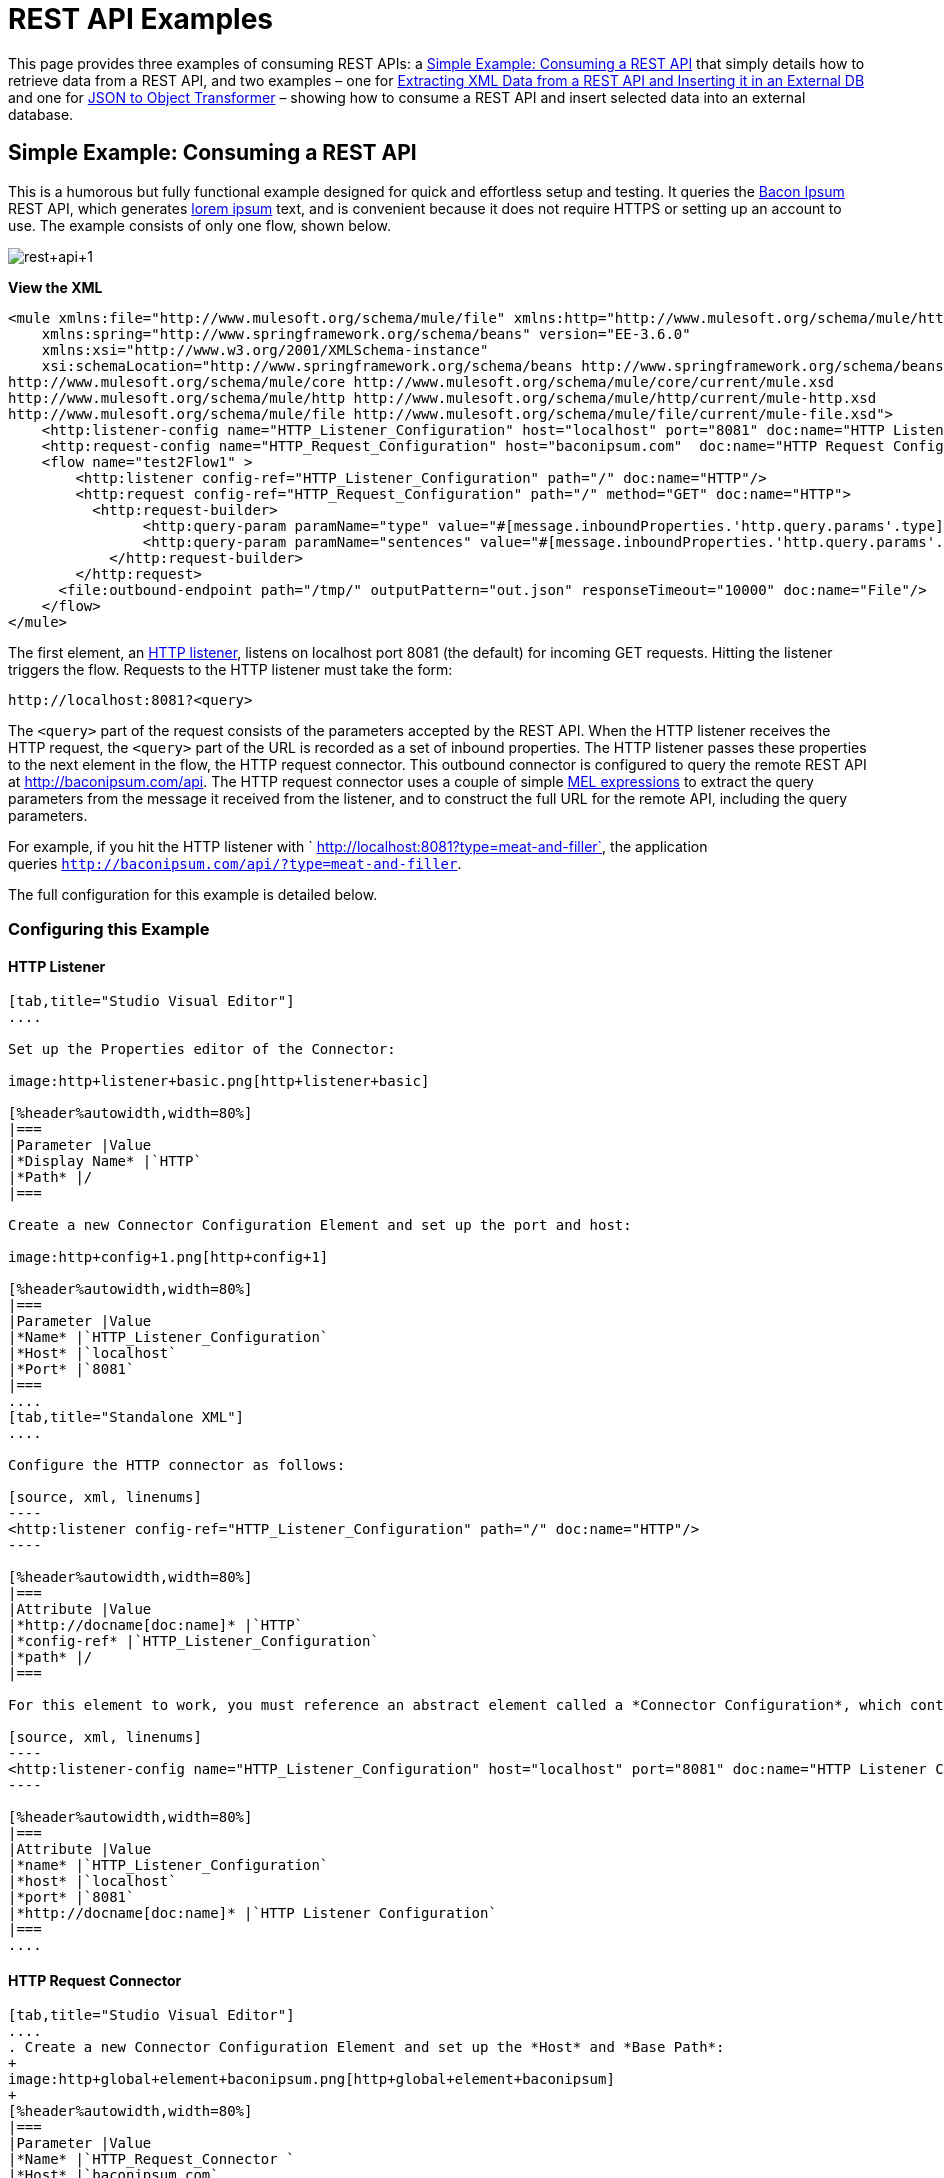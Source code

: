 = REST API Examples
:keywords: rest, restful, raml, api, apis

This page provides three examples of consuming REST APIs: a <<Simple Example: Consuming a REST API>> that simply details how to retrieve data from a REST API, and two examples – one for <<Extracting XML Data from a REST API and Inserting it in an External DB>> and one for <<JSON to Object Transformer>> – showing how to consume a REST API and insert selected data into an external database.

== Simple Example: Consuming a REST API



This is a humorous but fully functional example designed for quick and effortless setup and testing. It queries the link:http://baconipsum.com/[Bacon Ipsum] REST API, which generates link:http://en.wikipedia.org/wiki/Lorem_ipsum[lorem ipsum] text, and is convenient because it does not require HTTPS or setting up an account to use. The example consists of only one flow, shown below.

image:rest+api+1.png[rest+api+1]

*View the XML*

[source, xml, linenums]
----
<mule xmlns:file="http://www.mulesoft.org/schema/mule/file" xmlns:http="http://www.mulesoft.org/schema/mule/http" xmlns="http://www.mulesoft.org/schema/mule/core" xmlns:doc="http://www.mulesoft.org/schema/mule/documentation"
    xmlns:spring="http://www.springframework.org/schema/beans" version="EE-3.6.0"
    xmlns:xsi="http://www.w3.org/2001/XMLSchema-instance"
    xsi:schemaLocation="http://www.springframework.org/schema/beans http://www.springframework.org/schema/beans/spring-beans-current.xsd
http://www.mulesoft.org/schema/mule/core http://www.mulesoft.org/schema/mule/core/current/mule.xsd
http://www.mulesoft.org/schema/mule/http http://www.mulesoft.org/schema/mule/http/current/mule-http.xsd
http://www.mulesoft.org/schema/mule/file http://www.mulesoft.org/schema/mule/file/current/mule-file.xsd">
    <http:listener-config name="HTTP_Listener_Configuration" host="localhost" port="8081" doc:name="HTTP Listener Configuration"/>
    <http:request-config name="HTTP_Request_Configuration" host="baconipsum.com"  doc:name="HTTP Request Configuration" basePath="api"/>
    <flow name="test2Flow1" >
        <http:listener config-ref="HTTP_Listener_Configuration" path="/" doc:name="HTTP"/>
        <http:request config-ref="HTTP_Request_Configuration" path="/" method="GET" doc:name="HTTP">
          <http:request-builder>
                <http:query-param paramName="type" value="#[message.inboundProperties.'http.query.params'.type]"/>
                <http:query-param paramName="sentences" value="#[message.inboundProperties.'http.query.params'.sentences]"/>
            </http:request-builder>
        </http:request>
      <file:outbound-endpoint path="/tmp/" outputPattern="out.json" responseTimeout="10000" doc:name="File"/>
    </flow>
</mule>
----

The first element, an link:/mule-user-guide/v/3.7/http-connector[HTTP listener], listens on localhost port 8081 (the default) for incoming GET requests. Hitting the listener triggers the flow. Requests to the HTTP listener must take the form:

[source, code, linenums]
----
http://localhost:8081?<query>
----

The `<query>` part of the request consists of the parameters accepted by the REST API. When the HTTP listener receives the HTTP request, the `<query>` part of the URL is recorded as a set of inbound properties. The HTTP listener passes these properties to the next element in the flow, the HTTP request connector. This outbound connector is configured to query the remote REST API at http://baconipsum.com/api. The HTTP request connector uses a couple of simple link:/mule-user-guide/v/3.7/mule-expression-language-mel[MEL expressions] to extract the query parameters from the message it received from the listener, and to construct the full URL for the remote API, including the query parameters.

For example, if you hit the HTTP listener with ` http://localhost:8081?type=meat-and-filler`, the application queries `http://baconipsum.com/api/?type=meat-and-filler`.

The full configuration for this example is detailed below.

=== Configuring this Example

==== HTTP Listener

[tabs]
------
[tab,title="Studio Visual Editor"]
....

Set up the Properties editor of the Connector:

image:http+listener+basic.png[http+listener+basic]

[%header%autowidth,width=80%]
|===
|Parameter |Value
|*Display Name* |`HTTP`
|*Path* |/
|===

Create a new Connector Configuration Element and set up the port and host:

image:http+config+1.png[http+config+1]

[%header%autowidth,width=80%]
|===
|Parameter |Value
|*Name* |`HTTP_Listener_Configuration`
|*Host* |`localhost`
|*Port* |`8081`
|===
....
[tab,title="Standalone XML"]
....

Configure the HTTP connector as follows:

[source, xml, linenums]
----
<http:listener config-ref="HTTP_Listener_Configuration" path="/" doc:name="HTTP"/>
----

[%header%autowidth,width=80%]
|===
|Attribute |Value
|*http://docname[doc:name]* |`HTTP`
|*config-ref* |`HTTP_Listener_Configuration`
|*path* |/
|===

For this element to work, you must reference an abstract element called a *Connector Configuration*, which contains several of the high level necessary configuration properties. The **config-ref **attribute in the connector references this connector configuration element. You must now create an element outside the flow that matches the referenced name.

[source, xml, linenums]
----
<http:listener-config name="HTTP_Listener_Configuration" host="localhost" port="8081" doc:name="HTTP Listener Configuration"/>
----

[%header%autowidth,width=80%]
|===
|Attribute |Value
|*name* |`HTTP_Listener_Configuration`
|*host* |`localhost`
|*port* |`8081`
|*http://docname[doc:name]* |`HTTP Listener Configuration`
|===
....
------

==== HTTP Request Connector

[tabs]
------
[tab,title="Studio Visual Editor"]
....
. Create a new Connector Configuration Element and set up the *Host* and *Base Path*:
+
image:http+global+element+baconipsum.png[http+global+element+baconipsum]
+
[%header%autowidth,width=80%]
|===
|Parameter |Value
|*Name* |`HTTP_Request_Connector `
|*Host* |`baconipsum.com`
|*Base Path* |`api`
|===
+
With this configuration, requests will be sent out to http://baconipsum.com/api

. Save changes and return to the connector's properties editor by clicking ok. Then set up the path and method:
+
image:http+connector+basic.png[http+connector+basic]
+
[%header%autowidth,width=80%]
|===
|Parameter |Value
|*Display Name* |`HTTP`
|*Path* |`/`
|*Method* |`GET`
|===

. Click the *Add Parameter* button twice to add two parameters. Leave both as the default type **query-param**. For the `value` field of each, write a mule expression that takes the equivalent value from the query parameters of the request that first reached the HTTP Listener, these are transformed into inbound properties by the time they reach the HTTP Request Connector.
+
image:request+connector+w+params.png[request+connector+w+params]
+
[%header%autowidth,width=80%]
|===
|Parameter |Value
|*Type* |`query-param`
|*Name* |`type`
|*Value* |`#[message.inboundProperties.'http.query.params'.type]`
|===
+
[%header%autowidth,width=80%]
|===
|Parameter |Value
|*Type* |`query-param`
|*Name* |`sentences`
|*Value* |`#[message.inboundProperties.'http.query.params'.sentences`]
|===
+
Configured in this way, the query params that reach the HTTP listener are forwarded unchanged to the baconipsum API.
....
[tab,title="Standalone XML"]
....
Configure the HTTP connector as follows:

[source, xml, linenums]
----
<http:request config-ref="HTTP_Request_Configuration" path="/" method="GET" doc:name="HTTP">
          <http:request-builder>
                <http:query-param paramName="type" value="#[message.inboundProperties.'http.query.params'.type]"/>
                <http:query-param paramName="sentences" value="#[message.inboundProperties.'http.query.params'.sentences]"/>
            </http:request-builder>
        </http:request>
----

[%header%autowidth,width=80%]
|===
|Attribute |Value
|*http://docname[doc:name]* |`HTTP`
|*config-ref* |`HTTP_Request_Configuration`
|*path* |`/ `
|*method* |`GET`
|===

As you can see above, there are a series of child elements of the connector, these define two query parameters that take their values from inbound properties of the message. Enclosing the two elements that define these query parameters, is a `request-builder` element that is always necessary when adding parameters to a request.

[%header%autowidth,width=12%]
|===
|Parameter |Value
|*type* |`http:query-param`
|*paramName* |`type`
|*value* |`#[message.inboundProperties.'http.query.params'.type]`
|===

[%header%autowidth,width=80%]
|===
|Parameter |Value
|*type* |`http:query-param`
|*paramName* |`sentences`
|*value* |`#[message.inboundProperties.'http.query.params'.sentences]`
|===

Configured in this way, the query params that reach the HTTP listener are forwarded unchanged to the baconipsum API.

For this element to work, you must reference an abstract element called a *Connector Configuration*, which contains several of the high level necessary configuration properties. The **config-ref **attribute in the connector references this connector configuration element. You must now create an element outside the flow that matches the referenced name.

[source, xml, linenums]
----
<http:request-config name="HTTP_Request_Configuration" host="baconipsum.com"  doc:name="HTTP Request Configuration" basePath="api"/>
----

[%header%autowidth,width=80%]
|===
|Attribute |Value
|*name* |`HTTP_Request_Configuration`
|*host* |`baconipsum.com`
|*basePath* |`api`
|*http://docname[doc:name]* |`HTTP Request Configuration`
|===
....
------

==== File Outbound Endpoint

You can set this outbound endpoint with whatever parameters you wish, or use the values provided below. The configuration shown below outputs the resulting JSON to the file `/tmp/out.json`.

[tabs]
------
[tab,title="Studio Visual Editor"]
....
*General Tab*

[%header%autowidth.spread]
|===
|Parameter |Value |Configuration window image
|*Display Name* |`File` .3+|image:f1.elem3.png[f1.elem3]
|*Path* |`/tmp/`
|*Output Pattern* |`out.json`
|===

The rest of the tabs for this endpoint (Avanced, References, and Notes) are set with their default values; no configuration is necessary.
....
[tab,title="Standalone XML"]
....
[source, xml, linenums]
----
<file:outbound-endpoint path="/tmp/" outputPattern="out.json"
----
....
------

=== Running this Example

[TIP]
====
To trigger the flow in this application, use a Web browser or an HTTP client such as the link:http://curl.haxx.se/download.html[curl] command-line utility to hit the HTTP listener on localhost port 8081.

image:browser1.png[browser1]

[source, code, linenums]
----
curl 'http://localhost:8081?type=meat-and-filler'
----
====

Run the example as a Mule application, then hit the HTTP listener with your query. The link:http://baconipsum.com/api/[Bacon Ipsum API page] contains a list of parameters you can use, although because of the way you set up your connector, you can only use *type* and *sentences*.

[source, code, linenums]
----
type=meat-and-filler
sentences=<num>
----

To use any additional query parameter, you must add it to your HTTP Connector first.

`sentences` determines the number of sentences to return in the JSON response. It is optional, you may not include it in your requests.

The first parameter=value pair must be preceded by the `?` operator. To insert additional parameter=value pairs, use the `&` operator.

Example queries sent to the HTTP listener on localhost port 8081:

[source, code, linenums]
----
http://localhost:8081?type=meat-and-filler
http://localhost:8081?sentences=2
http://localhost:8081?type=all-meat&sentences=3
----

The first example, with operation `type=meat-and-filler`, returns the output shown below.

[source, code, linenums]
----
["Doner ullamco ea non, porchetta incididunt brisket ball tip in chuck ex bresaola beef tongue.  Et aute ham hock kielbasa chuck fatback short ribs.  Kevin in reprehenderit est esse, ham bacon ut ball tip.  Laborum ut nulla ex irure t-bone flank, biltong cupidatat venison proident aliquip pork belly ham hock.  In consequat proident, cillum labore pariatur nisi.  Reprehenderit boudin beef ribs, frankfurter cillum enim pork loin consectetur kielbasa laboris.  Hamburger prosciutto nisi, jerky biltong ex pork chop venison.","Fatback tongue anim, irure ut ut cupidatat occaecat eiusmod ham hock laborum commodo.  Anim pig shank kielbasa, drumstick corned beef esse nostrud ham salami id laborum ribeye aute.  Duis pancetta sunt magna occaecat dolor leberkas, short loin meatloaf flank enim pastrami.  Prosciutto proident landjaeger deserunt tenderloin short loin.  Adipisicing aute in bresaola meatball, ut frankfurter pastrami shoulder porchetta turducken strip steak doner.  In filet mignon bresaola, sed deserunt pariatur eu mollit commodo shankle laborum.  Andouille aliqua jowl pork chop jerky sed consequat turkey voluptate bacon pastrami.","Ground round elit boudin reprehenderit.  Brisket shankle esse, leberkas veniam andouille rump proident drumstick.  Consequat sausage do ut prosciutto nostrud andouille tongue ullamco bacon est exercitation.  Do fugiat biltong est tempor short ribs reprehenderit adipisicing shoulder.  Tail venison shank incididunt, hamburger adipisicing voluptate corned beef fugiat sirloin fatback in tri-tip nisi ut.  Tail non excepteur, fugiat veniam corned beef dolore ex pig pork belly sint mollit chuck pork.","Pig hamburger dolore proident brisket landjaeger in boudin kielbasa ut elit.  Velit incididunt boudin qui.  Fatback anim adipisicing, pig jowl voluptate sirloin drumstick chicken esse.  Strip steak consequat tenderloin pastrami, ullamco brisket hamburger bacon beef adipisicing.  Tri-tip ham hock eu non et, flank dolore kevin.  Et duis frankfurter, ut ullamco do non quis boudin andouille aliqua venison ham.  Ut aliqua shoulder, aliquip pariatur bacon spare ribs irure.","Aliqua jerky frankfurter, swine ham in ground round sed qui laborum cow.  Sint turducken shank ut ea id.  Kevin dolore pig excepteur, anim ut magna.  Enim consequat short ribs corned beef ham hock nostrud fugiat chuck.  Tail spare ribs dolore boudin, andouille incididunt laboris occaecat strip steak.  Cow frankfurter capicola, landjaeger cupidatat porchetta ad ground round voluptate."]
----

== Extracting XML Data from a REST API and Inserting it in an External DB

This example application consumes XML data from an external REST API, then extracts values from the XML and inserts them into an external Postgres database. The application uses the link:http://developer.yahoo.com/yql/console/[Yahoo! REST API] for financial services, which is free to use and does not require a user account. This API allows you to retrieve financial quotes using the SQL-based link:http://developer.yahoo.com/yql/guide/running-chapt.html[Yahoo Query Language], whose statements you include in the URL itself.

This application hits the Yahoo! REST API at http://query.yahooapis.com/v1/public/yql with whatever query you specify. The format of the reply is determined in the query itself, with the `format=<format>` parameter. This example uses `format=XML`.

When it receives the reply in XML, the application extracts some values such as stock name, date, price, etc. and inserts them into a table in an external Postgres database.

The application contains only one flow, shown below.

image:yahoo+xml.png[yahoo+xml]

*View the XML*

[source, xml, linenums]
----
<mule xmlns:tracking="http://www.mulesoft.org/schema/mule/ee/tracking" xmlns:http="http://www.mulesoft.org/schema/mule/http" xmlns:db="http://www.mulesoft.org/schema/mule/db" xmlns="http://www.mulesoft.org/schema/mule/core" xmlns:doc="http://www.mulesoft.org/schema/mule/documentation"
    xmlns:spring="http://www.springframework.org/schema/beans" version="EE-3.6.0"
    xmlns:xsi="http://www.w3.org/2001/XMLSchema-instance"
    xsi:schemaLocation="http://www.springframework.org/schema/beans http://www.springframework.org/schema/beans/spring-beans-current.xsd
http://www.mulesoft.org/schema/mule/core http://www.mulesoft.org/schema/mule/core/current/mule.xsd
http://www.mulesoft.org/schema/mule/http http://www.mulesoft.org/schema/mule/http/current/mule-http.xsd
http://www.mulesoft.org/schema/mule/db http://www.mulesoft.org/schema/mule/db/current/mule-db.xsd
http://www.mulesoft.org/schema/mule/ee/tracking http://www.mulesoft.org/schema/mule/ee/tracking/current/mule-tracking-ee.xsd">
    
    <db:generic-config name="Postgres" url="jdbc:postgresql://dbserver/stock" driverClassName="org.postgresql.Driver" doc:name="Generic Database Configuration"/>
    <db:template-query name="insert_into_current" doc:name="Template Query">
        <db:parameterized-query><![CDATA[INSERT INTO current("name", "date", "bookvalue") VALUES(:name,:date,:bookvalue);]]></db:parameterized-query>
        <db:in-param name="name" defaultValue="#[xpath3('//Name').text]"/>
        <db:in-param name="date" type="DATE" defaultValue="#[xpath3('//LastTradeDate').text]"/>
        <db:in-param name="bookvalue" defaultValue="#[xpath3('//BookValue').text])"/>
    </db:template-query>
        
    <http:listener-config name="HTTP_Listener_Configuration" host="localhost" port="8081" doc:name="HTTP Listener Configuration"/>
    <http:request-config name="HTTP_Request_Configuration" host="query.yahooapis.com" basePath="v1/public/yql" doc:name="HTTP Request Configuration"/>
    <flow name="financeapiFlow1" >
        <http:listener config-ref="HTTP_Listener_Configuration" path="/" doc:name="HTTP"/>
        <http:request config-ref="HTTP_Request_Configuration" path="/" method="GET" followRedirects="true" doc:name="HTTP">
            <http:request-builder>
                <http:query-param paramName="q" value="#[message.inboundProperties.'http.query.params'.q]"/>
                <http:query-param paramName="env" value="#[message.inboundProperties.'http.query.params'.env]"/>
                <http:query-param paramName="format" value="#[message.inboundProperties.'http.query.params'.format]"/>
            </http:request-builder>
        </http:request>
        <logger level="INFO" doc:name="Logger"/>
         
        <byte-array-to-string-transformer doc:name="Byte Array to String"/>
        <splitter expression="#[xpath3('//results')]" doc:name="Splitter"/>
        <db:insert config-ref="Postgres" doc:name="Database">
            <db:dynamic-query><![CDATA[INSERT INTO mystock("name", "date", "bookvalue") VALUES(#[xpath3('//Name').text], #[xpath3('//LastTradeDate').text], #[xpath3('//BookValue').text]);]]></db:dynamic-query>
        </db:insert> 
    </flow>
</mule>
----

The first element, an link:/mule-user-guide/v/3.7/http-connector[HTTP listener] , listens on localhost port 8081 (the default) for incoming GET requests. Hitting the listener triggers the flow. Requests to the HTTP listener must take the form:

[source, code, linenums]
----
http://localhost:8081?<query>
----

The `<query>` part of the request consists of the parameters accepted by the REST API. When the HTTP listener receives the HTTP request, the `<query>` part of the URL becomes a set of inbound properties. The HTTP lsitener passes the message to the next element in the flow, the HTTP request connector. The HTTP request connector uses a set of simple link:http://www.mulesoft.org/documentation/display/current/Mule+Expression+Language+MEL[MEL expressions] to extract the query parameters from the message, and to construct the full URL for the remote API, including the query parameters.

For example, if you hit the HTTP listener with the following:

[source, code, linenums]
----
http://localhost?q=select%20*%20from%20yahoo.finance.quotes%20where%20symbol%20in%20(%22BAC%22)%0A%09%09&env=http%3A%2F%2Fdatatables.org%2Falltables.env&format=XML
----

The application queries the URL listed below:

[source, code, linenums]
----
http://query.yahooapis.com/v1/public/yql?q=select * from yahoo.finance.quotes where symbol in ("BAC")%0A%09%09&env=http%3A%2F%2Fdatatables.org%2Falltables.env&format=XML
----

The above query retrieves information for ticker symbol BAC, for Bank of America. The REST API returns an XML, which you can see by clicking below.

*View the XML returned by the REST API*

[source, xml, linenums]
----
<query yahoo:count="1" yahoo:created="2014-04-04T16:35:37Z" yahoo:lang="en"><results><quote symbol="BAC"><Ask/><AverageDailyVolume>107198000</AverageDailyVolume><Bid/><AskRealtime>17.00</AskRealtime><BidRealtime>16.99</BidRealtime><BookValue>20.708</BookValue><Change_PercentChange>-0.158 - -0.92%</Change_PercentChange><Change>-0.158</Change><Commission/><ChangeRealtime>-0.158</ChangeRealtime><AfterHoursChangeRealtime>N/A - N/A</AfterHoursChangeRealtime><DividendShare>0.04</DividendShare><LastTradeDate>4/4/2014</LastTradeDate><TradeDate/><EarningsShare>0.903</EarningsShare><ErrorIndicationreturnedforsymbolchangedinvalid/><EPSEstimateCurrentYear>1.09</EPSEstimateCurrentYear><EPSEstimateNextYear>1.60</EPSEstimateNextYear><EPSEstimateNextQuarter>0.34</EPSEstimateNextQuarter><DaysLow>16.96</DaysLow><DaysHigh>17.22</DaysHigh><YearLow>11.23</YearLow><YearHigh>18.03</YearHigh><HoldingsGainPercent>- - -</HoldingsGainPercent><AnnualizedGain/><HoldingsGain/><HoldingsGainPercentRealtime>N/A - N/A</HoldingsGainPercentRealtime><HoldingsGainRealtime/><MoreInfo>cnsprmiIed</MoreInfo><OrderBookRealtime/><MarketCapitalization>179.6B</MarketCapitalization><MarketCapRealtime/><EBITDA>0</EBITDA><ChangeFromYearLow>+5.762</ChangeFromYearLow><PercentChangeFromYearLow>+51.31%</PercentChangeFromYearLow><LastTradeRealtimeWithTime>N/A - <b>16.992</b></LastTradeRealtimeWithTime><ChangePercentRealtime>N/A - -0.92%</ChangePercentRealtime><ChangeFromYearHigh>-1.038</ChangeFromYearHigh><PercebtChangeFromYearHigh>-5.76%</PercebtChangeFromYearHigh><LastTradeWithTime>12:20pm - <b>16.992</b></LastTradeWithTime><LastTradePriceOnly>16.992</LastTradePriceOnly><HighLimit/><LowLimit/><DaysRange>16.96 - 17.22</DaysRange><DaysRangeRealtime>N/A - N/A</DaysRangeRealtime><FiftydayMovingAverage>16.9586</FiftydayMovingAverage><TwoHundreddayMovingAverage>15.602</TwoHundreddayMovingAverage><ChangeFromTwoHundreddayMovingAverage>+1.39</ChangeFromTwoHundreddayMovingAverage><PercentChangeFromTwoHundreddayMovingAverage>+8.91%</PercentChangeFromTwoHundreddayMovingAverage><ChangeFromFiftydayMovingAverage>+0.0334</ChangeFromFiftydayMovingAverage><PercentChangeFromFiftydayMovingAverage>+0.20%</PercentChangeFromFiftydayMovingAverage><Name>Bank of America C</Name><Notes/><Open>17.21</Open><PreviousClose>17.15</PreviousClose><PricePaid/><ChangeinPercent>-0.92%</ChangeinPercent><PriceSales>2.12</PriceSales><PriceBook>0.83</PriceBook><ExDividendDate>Mar  5</ExDividendDate><PERatio>18.99</PERatio><DividendPayDate>Mar 28</DividendPayDate><PERatioRealtime/><PEGRatio>0.76</PEGRatio><PriceEPSEstimateCurrentYear>15.73</PriceEPSEstimateCurrentYear><PriceEPSEstimateNextYear>10.72</PriceEPSEstimateNextYear><Symbol>BAC</Symbol><SharesOwned/><ShortRatio>1.10</ShortRatio><LastTradeTime>12:20pm</LastTradeTime><TickerTrend>&nbsp;==+--+&nbsp;</TickerTrend><OneyrTargetPrice>17.54</OneyrTargetPrice><Volume>38512660</Volume><HoldingsValue/><HoldingsValueRealtime/><YearRange>11.23 - 18.03</YearRange><DaysValueChange>- - -0.92%</DaysValueChange><DaysValueChangeRealtime>N/A - N/A</DaysValueChangeRealtime><StockExchange>NYSE</StockExchange><DividendYield>0.23</DividendYield><PercentChange>-0.92%</PercentChange></quote></results></query><!-- total: 22 --><!-- engine3.yql.bf1.yahoo.com -->
----

The HTTP request connector passes the XML it received from the API to a byte-array-to-string transformer, which converts the message payload to a string. Next, a link:/mule-user-guide/v/3.7/splitter-flow-control-reference[splitter] splits the message into parts. The splitter is configured to split the incoming message using the XML element `<results`> as delimiter. The reason for this is that the REST API uses `<results>` to delimit the information for each stock symbol retrieved, as shown below.

[source, xml, linenums]
----
<results><quote symbol="BAC"><Ask/><AverageDailyVolume>107198000</AverageDailyVolume><Bid/>
...
</results>
----

So if you were to use this example application to query several stock symbols at once, the splitter would split the incoming XML into chunks corresponding to each queried symbol, then feed each chunk to the next message processor.

To split the incoming XML, the splitter uses the link:/mule-user-guide/v/3.7/mule-expression-language-mel[Mule Expression Language] expression `#[xpath3('//results')]`, which as you can see contains the link:http://en.wikipedia.org/wiki/XPath[XPath] expression that actually retrieves the XML element `<results>`.

The last element in the flow, a link:/mule-user-guide/v/3.7/jdbc-connector[Database (JDBC)] connector, receives each XML chunk corresponding to each queried symbol. The JDBC connector is configured to run the following SQL query:

[source, code, linenums]
----
INSERT INTO mystock("name", "date", "bookvalue") VALUES(#[xpath3('//Name').text], #[xpath3('//LastTradeDate').text], #[xpath3('//BookValue').text]);
----

The full configuration for this example is detailed below. To see the application in action, skip to <<Running This Example>>.

=== Configuring this Example

==== HTTP Listener

[tabs]
------
[tab,title="Studio Visual Editor"]
....
. Set up the Properties editor of the Connector:
+
image:http+listener+basic.png[http+listener+basic]
+
[%header%autowidth,width=80%]
|===
|Parameter |Value
|*Display Name* |`HTTP`
|*Path* |/
|===

. Create a new Connector Configuration Element and set up the port and host:
+
image:http+config+1.png[http+config+1]
+
[%header%autowidth,width=80%]
|===
|Parameter |Value
|*Name* |`HTTP_Listener_Configuration`
|*Host* |`localhost`
|*Port* |`8081`
|===
....
[tab,title="Standalone XML"]
....
Configure the HTTP connector as follows:

[source, xml, linenums]
----
<http:listener config-ref="HTTP_Listener_Configuration" path="/" doc:name="HTTP"/>
----

[%header%autowidth,width=80%]
|===
|Attribute |Value
|*http://docname[doc:name]* |`HTTP`
|*config-ref* |`HTTP_Listener_Configuration`
|*path* |/
|===

For this element to work, you must reference an abstract element called a *Connector Configuration*, which contains several of the high level necessary configuration properties. The **config-ref **attribute in the connector references this connector configuration element. You must now create an element outside the flow that matches the referenced name.

[source, xml, linenums]
----
<http:listener-config name="HTTP_Listener_Configuration" host="localhost" port="8081" doc:name="HTTP Listener Configuration"/>
----

[%header%autowidth,width=80%]
|===
|Attribute |Value
|*name* |`HTTP_Listener_Configuration`
|*host* |`localhost`
|*port* |`8081`
|*http://docname[doc:name]* |`HTTP Listener Configuration`
|===
....
------

==== HTTP Request Connector

[tabs]
------
[tab,title="Studio Visual Editor"]
....
. Create a new Connector Configuration Element and set up the *Host* and *Base Path*:
+
image:yahoo+global+element.png[yahoo+global+element]
+
[%header%autowidth,width=20%]
|===
|Parameter |Value
|*Name* |`HTTP_Request_Connector `
|*Host* |`query.yahooapis.com`
|*Base Path* |`v1/public.yql`
|===
+
With this configuration, requests are sent to `query.yahooapis.com/v1/public.yql`

. Save changes and return to the connector's properties editor by clicking *OK*. Then set up the path and method:
+
image:http+connector+basic.png[http+connector+basic]
+
[%header%autowidth,width=80%]
|===
|Parameter |Value
|*Display Name* |`HTTP `
|*Path* |`/`
|*Method* |`GET`
|===

. Click the *Add Parameter* button three times to add three parameters. Leave all as the default type **query-param**. For the `value` field of each, write a mule expression that takes the equivalent value from the query parameters of the request that first reached the HTTP Listener, these are transformed into inbound properties by the time they reach the HTTP Request Connector. 
+
image:yahoo+http+w+params.png[yahoo+http+w+params]
+
[%header%autowidth,width=80%]
|===
|Parameter |Value
|*Type* |`query-param `
|*Name* |`q`
|*Value* |`#[message.inboundProperties.'http.query.params'.q]`
|===
+
[%header%autowidth,width=80%]
|===
|Parameter |Value
|*Type* |`query-param`
|*Name* |`env`
|*Value* |`#[message.inboundProperties.'http.query.params'.env]`
|===
+
[%header%autowidth,width=80%]
|===
|Parameter |Value
|*Type* |`query-param`
|*Name* |`format`
|*Value* |`#[message.inboundProperties.'http.query.params'.format]`
|===
+
Configured in this way, the query params that reach the HTTP listener are forwarded unchanged to the yahoo API.

. Select the *Advanced* tab on the left side pannel of the connector, tick the checkbox labeled *Follow Redirects*
....
[tab,title="Standalone XML"]
....
Configure the HTTP connector as follows:

[source, xml, linenums]
----
<http:request config-ref="HTTP_Request_Configuration" path="/" method="GET" followRedirects="true" doc:name="HTTP">
            <http:request-builder>
                <http:query-param paramName="q" value="#[message.inboundProperties.'http.query.params'.q]"/>
                <http:query-param paramName="env" value="#[message.inboundProperties.'http.query.params'.env]"/>
                <http:query-param paramName="format" value="#[message.inboundProperties.'http.query.params'.format]"/>
            </http:request-builder>
        </http:request>
----

[%header%autowidth,width=80%]
|===
|Attribute |Value
|*http://docname[doc:name]* |`HTTP`
|*config-ref* |`HTTP_Request_Configuration`
|*path* |`/ `
|*method* |`GET`
|`followRedirects` |`true`
|===

As you can see above, there are a series of child elements of the connector, these define three query parameters that take their values from inbound properties of the message. Enclosing the three elements that define these query parameters, is a `request-builder` element that is always necessary when adding parameters to a request.

[%header%autowidth,width=80%]
|===
|Parameter |Value
|*type* |` http:query-param`
|*paramName* |`q`
|*value* |`#[message.inboundProperties.'http.query.params'.q]`
|===

[%header%autowidth,width=80%]
|===
|Parameter |Value
|*type* |` http:query-param  `
|*paramName* |`env`
|*value* |`#[message.inboundProperties.'http.query.params'.env]`
|===

[%header%autowidth.spread]
|===
|Parameter |Value
|*type* |` http:query-param`
|*paramName* |`format`
|*value* |`#[message.inboundProperties.'http.query.params'.format]`
|===

Configured in this way, the query params that reach the HTTP listener are forwarded unchanged to the yahoo API.

For this element to work, you must reference a *Connector Configuration*. The **config-ref **attribute in the connector references this connector configuration element. You must now create an element outside the flow that matches the referenced name.

[source, xml, linenums]
----
<http:request-config name="HTTP_Request_Configuration" host="baconipsum.com"  doc:name="HTTP Request Configuration" basePath="api"/>
----

[%header%autowidth,width=80%]
|===
|Attribute |Value
|*name* |`HTTP_Request_Configuration`
|*host* |`baconipsum.com`
|*basePath* |`api`
|*http://docname[doc:name]* |`HTTP Request Configuration`
|===
....
------

==== Byte Array to String Transformer

This transformer is set with its default values; the full configuration is shown below.

[tabs]
------
[tab,title="Studio Visual Editor"]
....
*General Tab*

[%header%autowidth.spread]
|===
|Parameter |Value |Configuration window image
|*Display Name* |`Byte Array to String` .5+|image:byte_array_to_str.png[byte_array_to_str]
|*Return Class* |`-`
|*Ignore Bad Input* |no
|*Encoding* |`-`
|*MIME Type* |`-`
|===
....
[tab,title="Standalone XML"]
....
*General Tab*

[source, xml, linenums]
----
<http:request-config name="HTTP_Request_Configuration" host="baconipsum.com"  doc:name="HTTP Request Configuration" basePath="api"/>
----
....
------

==== Splitter

The splitter splits the incoming message into parts, dividing them with a user-defined expression.

[tabs]
------
[tab,title="Studio Visual Editor"]
....
*General Tab*
[%header%autowidth.spread]
|===
|Parameter |Value |Configuration window image
|*Display Name* |`Byte Array to String` .4+|image:splitter-gentab.png[splitter-gentab]
|*Enable Correlation* |`IF_NOT_SET` (default)
|*Message Info Mapping* |`-`
|*Expression* |`#[xpath3('//results')]`
|===

The Advanced tab is set to its default values; no configuration is necessary.
....
[tab,title="Standalone XML"]
....
*General Tab*

[source, xml, linenums]
----
<splitter expression="#[xpath3('//results')]" doc:name="Splitter"/>
----
....
------

==== Database Connector

[tabs]
------
[tab,title="Studio Visual Editor"]
....
*General Tab*
[%header%autowidth.spread]
|===
|Parameter |Value |Configuration window image
|*Display Name* |`Database` .5+|image:db_conn_general_tab.png[db_conn_general_tab]
|*Connector configuration*  |`Postgres` +
(This is the DB global element referenced by this connector; for configuration details see <<Database Global Connector>>.)
|*Operation* |`Insert`
|*Query type* |`Dynamic`
|*Dynamic query a|

[source, code, linenums]
----
INSERT INTO mystock("name", "date", "bookvalue") VALUES(#[xpath3('//Name').text], #[xpath3('//LastTradeDate').text], #[xpath3('//BookValue').text]);
----
|===

*Advanced Tab*

The Advanced tab is set to its default values; no configuration is necessary.

image:db_conn_adv_tab.png[db_conn_adv_tab]
....
[tab,title="Standalone XML"]
....
[source, xml, linenums]
----
<db:insert config-ref="Postgres" doc:name="Database">
   <db:dynamic-query><![CDATA[INSERT INTO mystock("name", "date", "bookvalue") VALUES(#[xpath3('//Name').text], #[xpath3('//LastTradeDate').text], #[xpath3('//BookValue').text]);]]> 
   </db:dynamic-query>
</db:insert>
----
....
------

==== Database Global Connector

The database global connector is a link:/mule-user-guide/v/3.7/global-elements[global element] that contains the connection configuration for the desired database. It is referenced by the database connector in the application flow.

Note that you must install the appropriate driver for your database in your Studio application. For details, see the Adding the Database Driver section in link:/mule-user-guide/v/3.7/database-connector[Database Connector].

[tabs]
------
[tab,title="Studio Visual Editor"]
....
[%header%autowidth.spread]
|===
|Parameter |Value |Configuration window image
|*Name* |`Postgres` .5+|image:db_global_elem.png[db_global_elem]
|*Database URL* |`jdbc:postgresql://dbserver/stock`
|*Driver Class Name* |`org.postgresql.Driver`
|*Use XA Transactions* |No (default)
|*Enable DataSense* |Yes (default)
|===
....
[tab,title="Standalone XML"]
....
[source, xml, linenums]
----
<db:generic-config name="Postgres" url="jdbc:postgresql://dbserver/stock" driverClassName="org.postgresql.Driver" doc:name="Generic Database Configuration"/>
----
....
------

=== Running This Example

[TIP]
====
To trigger the flow in this application, use a Web browser or an HTTP client such as the link:http://curl.haxx.se/download.html[curl] command-line utility to hit the HTTP listener on localhost port 8081.

image:browser2.png[browser2]

[source, code, linenums]
----
curl 'http://localhost?q=select%20*%20from%20yahoo.finance.quotes%20where
%20symbol%20in%20(%22BAC%22)%0A%09%09&env=http%3A%2F%2Fdatatables.org%2
Falltables.env&format=XML'
----
====

Run the example as a Mule application, then hit the HTTP listener with your query. For a list of parameters you can use, consult the link:https://developer.yahoo.com/yql/console/[Yahoo! Query Language page], which allows you to build your REST query in an online console.

In this example, to retrieve a quote for Bank of America (ticker symbol BAC), we hit the application's HTTP listener with:

[source, code, linenums]
----
http://localhost?q=select%20*%20from%20yahoo.finance.quotes%20where%20symbol%20in%20
(%22BAC%22)%0A%09%09&env=http%3A%2F%2Fdatatables.org%2Falltables.env&format=XML
----

Check the Mule Console output to see the application's progress:

[source, code, linenums]
----
INFO  2014-04-08 15:42:33,531 [main] org.mule.module.launcher.MuleDeploymentService:
++++++++++++++++++++++++++++++++++++++++++++++++++++++++++++
+ Started app 'financeapi'                                 +
++++++++++++++++++++++++++++++++++++++++++++++++++++++++++++
INFO  2014-04-08 15:43:09,155 [[financeapi].financeapiFlow1.stage1.02] org.mule.transport.service.DefaultTransportServiceDescriptor: Loading default outbound transformer: org.mule.transport.http.transformers.ObjectToHttpClientMethodRequest
INFO  2014-04-08 15:43:09,167 [[financeapi].financeapiFlow1.stage1.02] org.mule.transport.service.DefaultTransportServiceDescriptor: Loading default response transformer: org.mule.transport.http.transformers.MuleMessageToHttpResponse
INFO  2014-04-08 15:43:09,168 [[financeapi].financeapiFlow1.stage1.02] org.mule.transport.service.DefaultTransportServiceDescriptor: Loading default outbound transformer: org.mule.transport.http.transformers.ObjectToHttpClientMethodRequest
INFO  2014-04-08 15:43:09,168 [[financeapi].financeapiFlow1.stage1.02] org.mule.lifecycle.AbstractLifecycleManager: Initialising: 'connector.http.mule.default.dispatcher.1157186244'. Object is: HttpClientMessageDispatcher
INFO  2014-04-08 15:43:09,171 [[financeapi].financeapiFlow1.stage1.02] org.mule.lifecycle.AbstractLifecycleManager: Starting: 'connector.http.mule.default.dispatcher.1157186244'. Object is: HttpClientMessageDispatcher
INFO  2014-04-08 15:43:10,591 [[financeapi].financeapiFlow1.stage1.02] org.mule.routing.ExpressionSplitter: The expression does not evaluate to a type that can be split: org.dom4j.tree.DefaultElement
INFO  2014-04-08 15:43:10,597 [[financeapi].financeapiFlow1.stage1.02] org.mule.lifecycle.AbstractLifecycleManager: Initialising: 'Database.dispatcher.1108267618'. Object is: EEJdbcMessageDispatcher
INFO  2014-04-08 15:43:10,622 [[financeapi].financeapiFlow1.stage1.02] org.mule.lifecycle.AbstractLifecycleManager: Starting: 'Database.dispatcher.1108267618'. Object is: EEJdbcMessageDispatcher
INFO  2014-04-08 15:43:11,105 [[financeapi].financeapiFlow1.stage1.02] com.mulesoft.mule.transport.jdbc.sqlstrategy.UpdateSqlStatementStrategy: Executing SQL statement: 1 row(s) updated
----

The image below shows the data inserted in the database row as shown in pgAdmin III, Postgres's GUI interface.

image:pgadmin.png[pgadmin]

== Extracting JSON Data from a REST API and Inserting it in an External DB

This example application consumes JSON data from an external REST API, then extracts values from the JSON and inserts them into an external Postgres database. The application uses the link:http://developer.yahoo.com/yql/console/[Yahoo! REST API] for financial services, which is free to use and does not require a user account. This API allows you to retrieve financial quotes using the SQL-based link:http://developer.yahoo.com/yql/guide/running-chapt.html[Yahoo Query Language], whose statements you include in the URL itself.

This application hits the Yahoo! REST API at http://query.yahooapis.com/v1/public/yql with whatever query you specify. The format of the reply is determined in the query itself, with the `format=<format>` parameter. This example uses `format=json`.

When it receives the reply in JSON, the application extracts some values such as stock name, date, price, etc. and inserts them into a table in an external Postgres database.

The application contains only one flow, shown below.

image:yahoo+flow+2.png[yahoo+flow+2]

*View the XML*

[source, xml, linenums]
----
<mule xmlns:json="http://www.mulesoft.org/schema/mule/json" xmlns:http="http://www.mulesoft.org/schema/mule/http" xmlns:db="http://www.mulesoft.org/schema/mule/db" xmlns="http://www.mulesoft.org/schema/mule/core" xmlns:doc="http://www.mulesoft.org/schema/mule/documentation"
    xmlns:spring="http://www.springframework.org/schema/beans" version="EE-3.6.0"
    xmlns:xsi="http://www.w3.org/2001/XMLSchema-instance"
    xsi:schemaLocation="http://www.springframework.org/schema/beans http://www.springframework.org/schema/beans/spring-beans-current.xsd
http://www.mulesoft.org/schema/mule/core http://www.mulesoft.org/schema/mule/core/current/mule.xsd
http://www.mulesoft.org/schema/mule/http http://www.mulesoft.org/schema/mule/http/current/mule-http.xsd
http://www.mulesoft.org/schema/mule/db http://www.mulesoft.org/schema/mule/db/current/mule-db.xsd
http://www.mulesoft.org/schema/mule/json http://www.mulesoft.org/schema/mule/json/current/mule-json.xsd">
    <db:generic-config name="Postgres" url="jdbc:postgresql://dbserver/stock" driverClassName="org.postgresql.Driver" doc:name="Generic Database Configuration"/>
    <db:template-query name="insert_into_current" doc:name="Template Query">
        <db:parameterized-query><![CDATA[INSERT INTO current("name", "date", "bookvalue") VALUES(:name,:date,:bookvalue);]]></db:parameterized-query>
        <db:in-param name="name" defaultValue="#[xpath3('//Name').text]"/>
        <db:in-param name="date" type="DATE" defaultValue="#[xpath3('//LastTradeDate').text]"/>
        <db:in-param name="bookvalue" defaultValue="#[xpath3('//BookValue').text])"/>
    </db:template-query>
     
     <http:listener-config name="HTTP_Listener_Configuration" host="localhost" port="8081" doc:name="HTTP Listener Configuration"/>
    <http:request-config name="HTTP_Request_Configuration" host="query.yahooapis.com" basePath="v1/public/yql" doc:name="HTTP Request Configuration"/>
    <flow name="financeapiFlow1" >
        <http:listener config-ref="HTTP_Listener_Configuration" path="/" doc:name="HTTP"/>
         <http:request config-ref="HTTP_Request_Configuration" path="/" method="GET" followRedirects="true" doc:name="HTTP">
            <http:request-builder>
                <http:query-param paramName="q" value="#[message.inboundProperties.'http.query.params'.q]"/>
                <http:query-param paramName="env" value="#[message.inboundProperties.'http.query.params'.env]"/>
                <http:query-param paramName="format" value="#[message.inboundProperties.'http.query.params'.format]"/>
            </http:request-builder>
        </http:request>
        <json:json-to-object-transformer returnClass="java.util.Map" doc:name="JSON to Object"/>
        <db:insert config-ref="Postgres" doc:name="Database">
            <db:dynamic-query><![CDATA[INSERT INTO mystock("name", "date", "bookvalue") VALUES('#[message.payload.query.results.quote.symbol]','#[message.payload.query.results.quote.LastTradeDate]','#[message.payload.query.results.quote.BookValue]');]]></db:dynamic-query>
        </db:insert>
    </flow>
</mule>
----

The first element, an link:http://www.mulesoft.org/documentation/display/current/HTTP+Connector[HTTP listener] , listens on localhost port 8081 (the default) for incoming GET requests. Hitting the listener triggers the flow. Requests to the HTTP listener must take the form:

[source, code, linenums]
----
http://localhost:8081?<query>
----

The `<query>` part of the request consists of the parameters accepted by the REST API. When the HTTP listener receives the HTTP request, the `<query>` part of the URL becomes a set of inbound properties. The HTTP lsitener passes the message to the next element in the flow, the HTTP request connector. The HTTP request connector uses a set of simple link:http://www.mulesoft.org/documentation/display/current/Mule+Expression+Language+MEL[MEL expressions] to extract the query parameters from the message, and to construct the full URL for the remote API, including the query parameters.

For example, if you hit the HTTP listener with the following:

[source, code, linenums]
----
http://localhost?q=select%20*%20from%20yahoo.finance.quotes%20where%20symbol%20in
(%22GE%22)%0A%09%09&env=http%3A%2F%2Fdatatables.org%2Falltables.env&format=json
----

The application will query the URL listed below:

[source, code, linenums]
----
http://query.yahooapis.com/v1/public/yql?q=select
 * from yahoo.finance.quotes where symbol in
("GE")%0A%09%09&env=http%3A%2F%2Fdatatables.org%2Falltables.env&format=json
----

The above query retrieves information for ticker symbol GE, for General Electric. The REST API returns a JSON, which you can see by clicking below.

*View the JSON returned by the REST API*

[source, json, linenums]
----
{"query":{"count":1,"created":"2014-04-10T16:33:09Z","lang":"en","results":{"quote":{"symbol":"GE","Ask":null,"AverageDailyVolume":"36983100","Bid":null,"AskRealtime":"25.87","BidRealtime":"25.86","BookValue":"12.978","Change_PercentChange":"-0.09 - -0.35%","Change":"-0.09","Commission":null,"ChangeRealtime":"-0.09","AfterHoursChangeRealtime":"N/A - N/A","DividendShare":"0.82","LastTradeDate":"4/10/2014","TradeDate":null,"EarningsShare":"1.264","ErrorIndicationreturnedforsymbolchangedinvalid":null,"EPSEstimateCurrentYear":"1.70","EPSEstimateNextYear":"1.82","EPSEstimateNextQuarter":"0.40","DaysLow":"25.80","DaysHigh":"26.11","YearLow":"21.11","YearHigh":"28.09","HoldingsGainPercent":"- - -","AnnualizedGain":null,"HoldingsGain":null,"HoldingsGainPercentRealtime":"N/A - N/A","HoldingsGainRealtime":null,"MoreInfo":"cn","OrderBookRealtime":null,"MarketCapitalization":"259.5B","MarketCapRealtime":null,"EBITDA":"28.875B","ChangeFromYearLow":"+4.75","PercentChangeFromYearLow":"+22.50%","LastTradeRealtimeWithTime":"N/A - <b>25.86</b>","ChangePercentRealtime":"N/A - -0.35%","ChangeFromYearHigh":"-2.23","PercebtChangeFromYearHigh":"-7.94%","LastTradeWithTime":"12:18pm - <b>25.86</b>","LastTradePriceOnly":"25.86","HighLimit":null,"LowLimit":null,"DaysRange":"25.80 - 26.11","DaysRangeRealtime":"N/A - N/A","FiftydayMovingAverage":"25.6261","TwoHundreddayMovingAverage":"25.9491","ChangeFromTwoHundreddayMovingAverage":"-0.0891","PercentChangeFromTwoHundreddayMovingAverage":"-0.34%","ChangeFromFiftydayMovingAverage":"+0.2339","PercentChangeFromFiftydayMovingAverage":"+0.91%","Name":"General Electric","Notes":null,"Open":"26.09","PreviousClose":"25.95","PricePaid":null,"ChangeinPercent":"-0.35%","PriceSales":"1.79","PriceBook":"2.00","ExDividendDate":"Feb 20","PERatio":"20.53","DividendPayDate":"Apr 25","PERatioRealtime":null,"PEGRatio":"1.80","PriceEPSEstimateCurrentYear":"15.26","PriceEPSEstimateNextYear":"14.26","Symbol":"GE","SharesOwned":null,"ShortRatio":"2.50","LastTradeTime":"12:18pm","TickerTrend":"&nbsp;======&nbsp;","OneyrTargetPrice":"28.73","Volume":"13263903","HoldingsValue":null,"HoldingsValueRealtime":null,"YearRange":"21.11 - 28.09","DaysValueChange":"- - -0.35%","DaysValueChangeRealtime":"N/A - N/A","StockExchange":"NYSE","DividendYield":"3.16","PercentChange":"-0.35%"}}}}
----

The HTTP Request Connector passes the JSON it received from the API to a link:/mule-user-guide/v/3.7/json-module-reference[JSON-to-object transformer] configured to output a java.util.Map object. The transformer sends this object, which contains the JSON data as key=value pairs, to the last element in the flow, a link:/mule-user-guide/v/3.7/database-connector[database connector]. This connector uses an SQL query with embedded link:/mule-user-guide/v/3.7/mule-expression-language-mel[Mule Expression Language] expressions to extract specific values from the JSON and insert them into the external database. The full SQL query is shown below.

[source, sql, linenums]
----
{"query":{"count":1,"created":"2014-04-10T16:33:09Z","lang":"en","results":{"quote":{"symbol":"GE","Ask":null,"AverageDailyVolume":"36983100","Bid":null,"AskRealtime":"25.87","BidRealtime":"25.86","BookValue":"12.978","Change_PercentChange":"-0.09 - -0.35%","Change":"-0.09","Commission":null,"ChangeRealtime":"-0.09","AfterHoursChangeRealtime":"N/A - N/A","DividendShare":"0.82","LastTradeDate":"4/10/2014","TradeDate":null,"EarningsShare":"1.264","ErrorIndicationreturnedforsymbolchangedinvalid":null,"EPSEstimateCurrentYear":"1.70","EPSEstimateNextYear":"1.82","EPSEstimateNextQuarter":"0.40","DaysLow":"25.80","DaysHigh":"26.11","YearLow":"21.11","YearHigh":"28.09","HoldingsGainPercent":"- - -","AnnualizedGain":null,"HoldingsGain":null,"HoldingsGainPercentRealtime":"N/A - N/A","HoldingsGainRealtime":null,"MoreInfo":"cn","OrderBookRealtime":null,"MarketCapitalization":"259.5B","MarketCapRealtime":null,"EBITDA":"28.875B","ChangeFromYearLow":"+4.75","PercentChangeFromYearLow":"+22.50%","LastTradeRealtimeWithTime":"N/A - <b>25.86</b>","ChangePercentRealtime":"N/A - -0.35%","ChangeFromYearHigh":"-2.23","PercebtChangeFromYearHigh":"-7.94%","LastTradeWithTime":"12:18pm - <b>25.86</b>","LastTradePriceOnly":"25.86","HighLimit":null,"LowLimit":null,"DaysRange":"25.80 - 26.11","DaysRangeRealtime":"N/A - N/A","FiftydayMovingAverage":"25.6261","TwoHundreddayMovingAverage":"25.9491","ChangeFromTwoHundreddayMovingAverage":"-0.0891","PercentChangeFromTwoHundreddayMovingAverage":"-0.34%","ChangeFromFiftydayMovingAverage":"+0.2339","PercentChangeFromFiftydayMovingAverage":"+0.91%","Name":"General Electric","Notes":null,"Open":"26.09","PreviousClose":"25.95","PricePaid":null,"ChangeinPercent":"-0.35%","PriceSales":"1.79","PriceBook":"2.00","ExDividendDate":"Feb 20","PERatio":"20.53","DividendPayDate":"Apr 25","PERatioRealtime":null,"PEGRatio":"1.80","PriceEPSEstimateCurrentYear":"15.26","PriceEPSEstimateNextYear":"14.26","Symbol":"GE","SharesOwned":null,"ShortRatio":"2.50","LastTradeTime":"12:18pm","TickerTrend":"&nbsp;======&nbsp;","OneyrTargetPrice":"28.73","Volume":"13263903","HoldingsValue":null,"HoldingsValueRealtime":null,"YearRange":"21.11 - 28.09","DaysValueChange":"- - -0.35%","DaysValueChangeRealtime":"N/A - N/A","StockExchange":"NYSE","DividendYield":"3.16","PercentChange":"-0.35%"}}}}
----

In the query shown above, the MEL expressions expand to the text of each specified element within the JSON data. For example, `#[message.payload.query.results.quote.symbol]` retrieves the value of `symbol` from the JSON structure shown below.

[source, json, linenums]
----
{
  "query":    {
        "count":1,
        "created":"2014-04-10T16:33:09Z",
        "lang":"en",
        "results":    {
                "quote":    {
                    "symbol":"GE",
----

The full configuration for this example is detailed below. To see the application in action, skip to <<Running This Example>>.

=== Configuring This Example

==== HTTP Listener

[tabs]
------
[tab, title="Studio Visual Editor"]
....
. Set up the Properties editor of the Connector:

image:http+listener+basic.png[http+listener+basic]

[%header%autowidth,width=80%]
|===
|Parameter |Value
|*Display Name* |`HTTP`
|*Path* |/
|===

. Create a new Connector Configuration Element and set up the port and host:

image:http+config+1.png[http+config+1]

[%header%autowidth,width=80%]
|===
|Parameter |Value
|*Name* |`HTTP_Listener_Configuration`
|*Host* |`localhost`
|*Port* |`8081`
|===
....
[tab,title="Standalone XML"]
....
Configure the HTTP connector as follows:

[source, xml, linenums]
----
<http:listener config-ref="HTTP_Listener_Configuration" path="/" doc:name="HTTP"/>
----

[%header%autowidth,width=80%]
|===
|Attribute |Value
|*http://docname[doc:name]* |`HTTP`
|*config-ref* |`HTTP_Listener_Configuration`
|*path* |`/ `
|===

For this element to work, you must reference an abstract element called a *Connector Configuration*, which contains several of the high level necessary configuration properties. The **config-ref **attribute in the connector references this connector configuration element. You must now create an element outside the flow that matches the referenced name.

[source, xml, linenums]
----
<http:listener-config name="HTTP_Listener_Configuration" host="localhost" port="8081" doc:name="HTTP Listener Configuration"/>
----

[%header%autowidth,width=80%]
|===
|Attribute |Value
|*name* |`HTTP_Listener_Configuration`
|*host* |`localhost`
|*port* |`8081`
|*http://docname[doc:name]* |`HTTP Listener Configuration`
|===
....
------

==== HTTP Request Connector

[tabs]
------
[tab,title="Studio Visual Editor"]
....
. Create a new Connector Configuration Element and set up the *Host* and *Base Path*:
+
image:yahoo+global+element.png[yahoo+global+element]
+
[%header%autowidth,width=80%]
|===
|Parameter |Value
|*Name* |`HTTP_Request_Connector`
|*Host* |`query.yahooapis.com`
|*Base Path* |`v1/public.yql`
|===
+
With this configuration, requests will be sent out to `query.yahooapis.com/v1/public.yql`

. Save changes and return to the connector's properties editor by clicking ok. Then set up the path and method:
+
image:http+connector+basic.png[http+connector+basic]
+
[%header%autowidth,width=80%]
|===
|Parameter |Value
|*Display Name* |`HTTP`
|*Path* |/
|*Method* |`GET`
|===

. Click the *Add Parameter* button three times to add three parameters. Leave all as the default type **query-param**. For the `value` field of each, write a mule expression that takes the equivalent value from the query parameters of the request that first reached the HTTP Listener, these are transformed into inbound properties by the time they reach the HTTP Request Connector. 
+
image:yahoo+http+w+params.png[yahoo+http+w+params]
+
[%header%autowidth,width=80%]
|===
|Parameter |Value
|*Type* |`query-param`
|*Name* |`q`
|*Value* |`#[message.inboundProperties.'http.query.params'.q]`
|===
+
[%header%autowidth,width=80%]
|===
|Parameter |Value
|*Type* |`query-param`
|*Name* |`env`
|*Value* |`#[message.inboundProperties.'http.query.params'.env]`
|===
+
[%header%autowidth,width=80%]
|===
|Parameter |Value
|*Type* |`query-param`
|*Name* |`format`
|*Value* |`#[message.inboundProperties.'http.query.params'.format]`
|===
+
Configured in this way, the query params that reach the HTTP listener are forwarded unchanged to the yahoo API.

. Select the *Advanced* tab on the left side pannel of the connector, tick the checkbox labeled *Follow Redirects*
....
[tab,title="XML Standalone"]
....
Configure the HTTP connector as follows:

[source, xml, linenums]
----
<http:request config-ref="HTTP_Request_Configuration" path="/" method="GET" followRedirects="true" doc:name="HTTP">
            <http:request-builder>
                <http:query-param paramName="q" value="#[message.inboundProperties.'http.query.params'.q]"/>
                <http:query-param paramName="env" value="#[message.inboundProperties.'http.query.params'.env]"/>
                <http:query-param paramName="format" value="#[message.inboundProperties.'http.query.params'.format]"/>
            </http:request-builder>
        </http:request>
----

[%header%autowidth,width=80%]
|===
|Attribute |Value

|*http://docname[doc:name]* |`HTTP`
|*config-ref* |`HTTP_Request_Configuration`
|*path* |`/ `
|*method* |`GET`
|`followRedirects` |`true`
|===

As you can see above, there are a series of child elements of the connector, these define three query parameters that take their values from inbound properties of the message. Enclosing the three elements that define these query parameters, is a `request-builder` element that is always necessary when adding parameters to a request.

[%header%autowidth,width=80%]
|===
|Parameter |Value
|*type* |`http:query-param`
|*paramName* |`q`
|*value* |`#[message.inboundProperties.'http.query.params'.q]`
|===

[%header%autowidth,width=80%]
|===
|Parameter |Value
|*type* |`http:query-param`
|*paramName* |`env`
|*value* |`#[message.inboundProperties.'http.query.params'.env]`
|===

[%header%autowidth,width=80%]
|===
|Parameter |Value
|*type* |`http:query-param`
|*paramName* |`format`
|*value* |`#[message.inboundProperties.'http.query.params'.format]`
|===

Configured in this way, the query params that reach the HTTP listener are forwarded unchanged to the yahoo API.

[source, xml, linenums]
----
<http:request-config name="HTTP_Request_Configuration" host="baconipsum.com"  doc:name="HTTP Request Configuration" basePath="api"/>
----

For this element to work, you must reference a *Connector Configuration*. The **config-ref **attribute in the connector references this connector configuration element. You must now create an element outside the flow that matches the referenced name.

[%header%autowidth,width=80%]
|===
|Attribute |Value
|*name* |`HTTP_Request_Configuration`
|*host* |`baconipsum.com`
|*basePath* |`api`
|*http://docname[doc:name]* |`HTTP Request Configuration`
|===
....
------

==== JSON to Object Transformer

[tabs]
------
[tab,title="Studio Visual Editor"]
....
*General Tab*

[%header%autowidth.spread]
|===
|Parameter |Value |Configuration window image
|*Display Name* |`JSON to Object` .2+|image:json.to.object.general.png[json.to.object.general]
|*Mapper Reference* |`-`
|===

*Advanced Tab*

[%header%autowidth.spread]
|===
|Parameter |Value |Configuration window image
|*Return Class* |`java.util.Map` .3+|image:json.to.object-adv_tab.png[json.to.object-adv_tab]
|*Ignore Bad Input* |no
|*Encoding* |`-`
|*MIME Type* |`-`
|===
....
[tab,title="Standalone XML"]
....
[source, xml, linenums]
----
<json:json-to-object-transformer doc:name="JSON to Object" returnClass="java.util.Map"/>
----
....
------

==== Database Connector

[tabs]
------
[tab,title="Studio Visual Editor"]
....
*General Tab*

[%header%autowidth.spread]
|===
|Parameter |Value |Configuration window image
|*Display Name* |`Database` .4+|image:db_conn_json_gral_tab.png[db_conn_json_gral_tab]
|*Connector configuration* |`Postgres`
|*Operation* |`insert`
|*Query Type* |`Dynamic`
|*Dynamic query* a|

[source, code, linenums]
----
INSERT INTO mystock("name", "date", "bookvalue") VALUES('#[message.payload.query.results.quote.symbol]','#[message.payload.query.results.quote.LastTradeDate]','#[message.payload.query.results.quote.BookValue]');
----
|===

*Advanced Tab*

The Advanced tab is set to its default values; no configuration is necessary.

image:db_conn_adv_tab.png[db_conn_adv_tab]
....
[tab,title="XML Standalone"]
....
[source, xml, linenums]
----
<db:insert config-ref="Postgres" doc:name="Database">
   <db:dynamic-query><![CDATA[INSERT INTO mystock("name", "date", "bookvalue") VALUES('#[message.payload.query.results.quote.symbol]','#[message.payload.query.results.quote.LastTradeDate]','#[message.payload.query.results.quote.BookValue]');]]></db:dynamic-query>
</db:insert>
----
....
------

==== Database Global Connector

The database global connector is a link:http://www.mulesoft.org/documentation/display/34X/Global+Elements[global element] that contains the connection configuration for the desired database. It is referenced by the database connector in the application flow.

Note that you must install the appropriate driver for your database in your Studio application. For details, see the Adding the Database Driver section in link:http://www.mulesoft.org/documentation/display/current/Database+Connector[Database Connector].

[tabs]
------
[tab,title="Studio Visual Editor"]
....
[%header%autowidth.spread]
|===
|Parameter |Value |Configuration window image
|*Name* |`Postgres` .5+|image:db_global_elem.png[db_global_elem]
|*Database URL* |`jdbc:postgresql://dbserver/stock`
|*Driver Class Name* |`org.postgresql.Driver`
|*Use XA Transactions* |No (default)
|*Enable DataSense* |Yes (default)
|===
....
[tab,title="Standalone XML"]
....
[source, xml, linenums]
----
<db:generic-config name="Postgres" url="jdbc:postgresql://dbserver/stock" driverClassName="org.postgresql.Driver" doc:name="Generic Database Configuration"/>
----
....
------

=== Running This Example

[TIP]
====
To trigger the flow in this application, use a Web browser or an HTTP client such as the link:http://curl.haxx.se/download.html[curl] command-line utility to hit the HTTP listener on localhost port 8081.

image:browser2.png[browser2]

[source, code, linenums]
----
curl 'http://localhost?q=select%20*%20from%20yahoo.finance.quotes%20where
%20symbol%20in%20(%22BAC%22)%0A%09%09&env=http%3A%2F%2Fdatatables.org%2
Falltables.env&format=json'
----

When using whitespace characters as command parameters on the command line, make sure to adequately escape special characters as necessary (for example on Unix systems with the use of single quotes as shown above).
====

Run the example as a Mule application, then hit the HTTP listener with your query. For a list of parameters you can use, consult the link:https://developer.yahoo.com/yql/console/[Yahoo! Query Language page], which allows you to build your REST query in an online console.

In this example, to retrieve a quote for General Electric (ticker symbol GE), we hit the application's HTTP Listener with:

[source, code, linenums]
----
http://localhost?q=select%20*%20from%20yahoo.finance.quotes%20where%20symbol%20in%20(%22GE%22)%0A%09%09&env=http%3A%2F%2Fdatatables.org%2Falltables.env&format=json
----

Check the Mule Console output to see the application's progress:

[source, code, linenums]
----
INFO  2014-04-14 18:22:54,315 [main] org.mule.module.launcher.MuleDeploymentService:
++++++++++++++++++++++++++++++++++++++++++++++++++++++++++++
+ Started app 'financeapi'                                 +
++++++++++++++++++++++++++++++++++++++++++++++++++++++++++++
INFO  2014-04-14 18:23:04,573 [[financeapi].financeapiFlow2.stage1.02] org.mule.transport.service.DefaultTransportServiceDescriptor: Loading default outbound transformer: org.mule.transport.http.transformers.ObjectToHttpClientMethodRequest
INFO  2014-04-14 18:23:04,583 [[financeapi].financeapiFlow2.stage1.02] org.mule.transport.service.DefaultTransportServiceDescriptor: Loading default response transformer: org.mule.transport.http.transformers.MuleMessageToHttpResponse
INFO  2014-04-14 18:23:04,583 [[financeapi].financeapiFlow2.stage1.02] org.mule.transport.service.DefaultTransportServiceDescriptor: Loading default outbound transformer: org.mule.transport.http.transformers.ObjectToHttpClientMethodRequest
INFO  2014-04-14 18:23:04,584 [[financeapi].financeapiFlow2.stage1.02] org.mule.lifecycle.AbstractLifecycleManager: Initialising: 'connector.http.mule.default.dispatcher.208700779'. Object is: HttpClientMessageDispatcher
INFO  2014-04-14 18:23:04,588 [[financeapi].financeapiFlow2.stage1.02] org.mule.lifecycle.AbstractLifecycleManager: Starting: 'connector.http.mule.default.dispatcher.208700779'. Object is: HttpClientMessageDispatcher
INFO  2014-04-14 18:23:05,955 [[financeapi].financeapiFlow2.stage1.02] org.mule.lifecycle.AbstractLifecycleManager: Initialising: 'Database.dispatcher.209950951'. Object is: EEJdbcMessageDispatcher
INFO  2014-04-14 18:23:05,957 [[financeapi].financeapiFlow2.stage1.02] org.mule.lifecycle.AbstractLifecycleManager: Starting: 'Database.dispatcher.209950951'. Object is: EEJdbcMessageDispatcher
INFO  2014-04-14 18:23:06,239 [[financeapi].financeapiFlow2.stage1.02] com.mulesoft.mule.transport.jdbc.sqlstrategy.UpdateSqlStatementStrategy: Executing SQL statement: 1 row(s) updated
----

The image below shows the data inserted in the database row as shown in pgAdmin III, Postgres's GUI interface.

image:pgadmin-json.png[pgadmin-json]

== See Also

* Explore how to create a REST API with link:/apikit[APIkit], Mule's dedicated toolkit for developing and exposing REST APIs.
